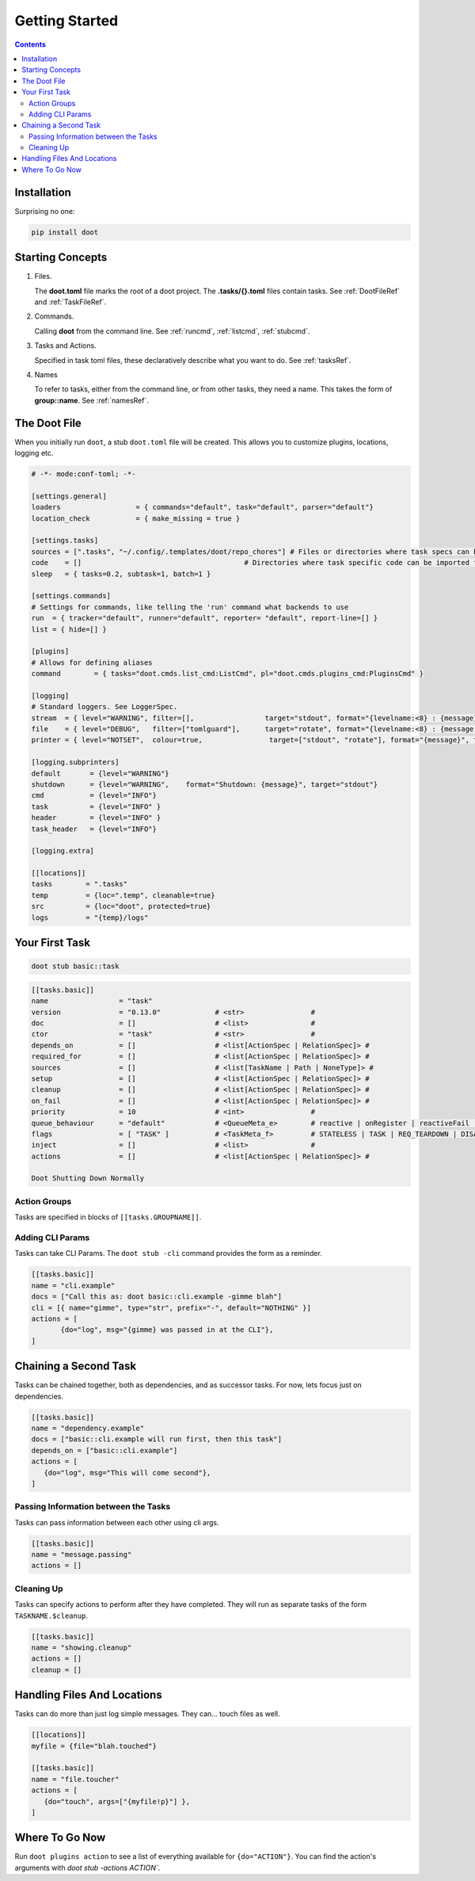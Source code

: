 .. -*- mode: ReST -*-

.. _getting_started:

================
Getting Started
================

.. contents:: Contents
   :local:

------------
Installation
------------

Surprising no one:

.. code-block:: bash

   pip install doot


-----------------
Starting Concepts
-----------------

1. Files.

   The **doot.toml** file marks the root of a doot project. The **.tasks/{}.toml** files contain tasks. See :ref:`DootFileRef` and :ref:`TaskFileRef`.

2. Commands.

   Calling **doot** from the command line. See :ref:`runcmd`, :ref:`listcmd`, :ref:`stubcmd`.

3. Tasks and Actions.

   Specified in task toml files, these declaratively describe what you want to do. See :ref:`tasksRef`.

4. Names

   To refer to tasks, either from the command line, or from other tasks, they need a name. This takes the form of **group::name**. See :ref:`namesRef`.

-------------
The Doot File
-------------

When you initially run ``doot``, a stub ``doot.toml`` file will be created.
This allows you to customize plugins, locations, logging etc.

.. code:: toml

   # -*- mode:conf-toml; -*-

   [settings.general]
   loaders                  = { commands="default", task="default", parser="default"}
   location_check           = { make_missing = true }

   [settings.tasks]
   sources = [".tasks", "~/.config/.templates/doot/repo_chores"] # Files or directories where task specs can be loaded from, expanded according to [[locations]] keys
   code    = []                                       # Directories where task specific code can be imported from, expanded according to [[locations]] keys
   sleep   = { tasks=0.2, subtask=1, batch=1 }

   [settings.commands]
   # Settings for commands, like telling the 'run' command what backends to use
   run  = { tracker="default", runner="default", reporter= "default", report-line=[] }
   list = { hide=[] }

   [plugins]
   # Allows for defining aliases
   command        = { tasks="doot.cmds.list_cmd:ListCmd", pl="doot.cmds.plugins_cmd:PluginsCmd" }

   [logging]
   # Standard loggers. See LoggerSpec.
   stream  = { level="WARNING", filter=[],                 target="stdout", format="{levelname:<8} : {message}"  }
   file    = { level="DEBUG",   filter=["tomlguard"],      target="rotate", format="{levelname:<8} : {message:<20} :|: ({module}.{lineno}.{funcName})", filename_fmt="doot.log" }
   printer = { level="NOTSET",  colour=true,                target=["stdout", "rotate"], format="{message}", filename_fmt="doot_printed.log" }

   [logging.subprinters]
   default       = {level="WARNING"}
   shutdown      = {level="WARNING",    format="Shutdown: {message}", target="stdout"}
   cmd           = {level="INFO"}
   task          = {level="INFO" }
   header        = {level="INFO" }
   task_header   = {level="INFO"}

   [logging.extra]

   [[locations]]
   tasks        = ".tasks"
   temp         = {loc=".temp", cleanable=true}
   src          = {loc="doot", protected=true}
   logs         = "{temp}/logs"

---------------
Your First Task
---------------

.. code:: bash

   doot stub basic::task


.. code:: toml

   [[tasks.basic]]
   name                 = "task"
   version              = "0.13.0"             # <str>                #
   doc                  = []                   # <list>               #
   ctor                 = "task"               # <str>                #
   depends_on           = []                   # <list[ActionSpec | RelationSpec]> #
   required_for         = []                   # <list[ActionSpec | RelationSpec]> #
   sources              = []                   # <list[TaskName | Path | NoneType]> #
   setup                = []                   # <list[ActionSpec | RelationSpec]> #
   cleanup              = []                   # <list[ActionSpec | RelationSpec]> #
   on_fail              = []                   # <list[ActionSpec | RelationSpec]> #
   priority             = 10                   # <int>                #
   queue_behaviour      = "default"            # <QueueMeta_e>        # reactive | onRegister | reactiveFail | default
   flags                = [ "TASK" ]           # <TaskMeta_f>         # STATELESS | TASK | REQ_TEARDOWN | DISABLED | THREAD_SAFE | IS_SETUP | EPHEMERAL | REQ_SETUP | IS_TEARDOWN | JOB_HEAD | INTERNAL | CONCRETE | STATEFUL | IDEMPOTENT | TRANSFORMER | JOB | VERSIONED
   inject               = []                   # <list>               #
   actions              = []                   # <list[ActionSpec | RelationSpec]> #

   Doot Shutting Down Normally



Action Groups
--------------

Tasks are specified in blocks of ``[[tasks.GROUPNAME]]``.

Adding CLI Params
-----------------

Tasks can take CLI Params. The ``doot stub -cli`` command provides the form as a reminder.

.. code:: toml

   [[tasks.basic]]
   name = "cli.example"
   docs = ["Call this as: doot basic::cli.example -gimme blah"]
   cli = [{ name="gimme", type="str", prefix="-", default="NOTHING" }]
   actions = [
          {do="log", msg="{gimme} was passed in at the CLI"},
   ]

----------------------
Chaining a Second Task
----------------------

Tasks can be chained together, both as dependencies, and as successor tasks.
For now, lets focus just on dependencies.

.. code:: toml

   [[tasks.basic]]
   name = "dependency.example"
   docs = ["basic::cli.example will run first, then this task"]
   depends_on = ["basic::cli.example"]
   actions = [
      {do="log", msg="This will come second"},
   ]


Passing Information between the Tasks
-------------------------------------

Tasks can pass information between each other using cli args.

.. code:: toml

   [[tasks.basic]]
   name = "message.passing"
   actions = []

Cleaning Up
-----------

Tasks can specify actions to perform after they have completed.
They will run as separate tasks of the form ``TASKNAME.$cleanup``.

.. code:: toml

   [[tasks.basic]]
   name = "showing.cleanup"
   actions = []
   cleanup = []

----------------------------
Handling Files And Locations
----------------------------

Tasks can do more than just log simple messages.
They can... touch files as well.

.. code:: toml

   [[locations]]
   myfile = {file="blah.touched"}

   [[tasks.basic]]
   name = "file.toucher"
   actions = [
      {do="touch", args=["{myfile!p}"] },
   ]

---------------
Where To Go Now
---------------

Run ``doot plugins action`` to see a list of everything available
for ``{do="ACTION"}``. You can find the action's arguments with `doot stub -actions ACTION``.

